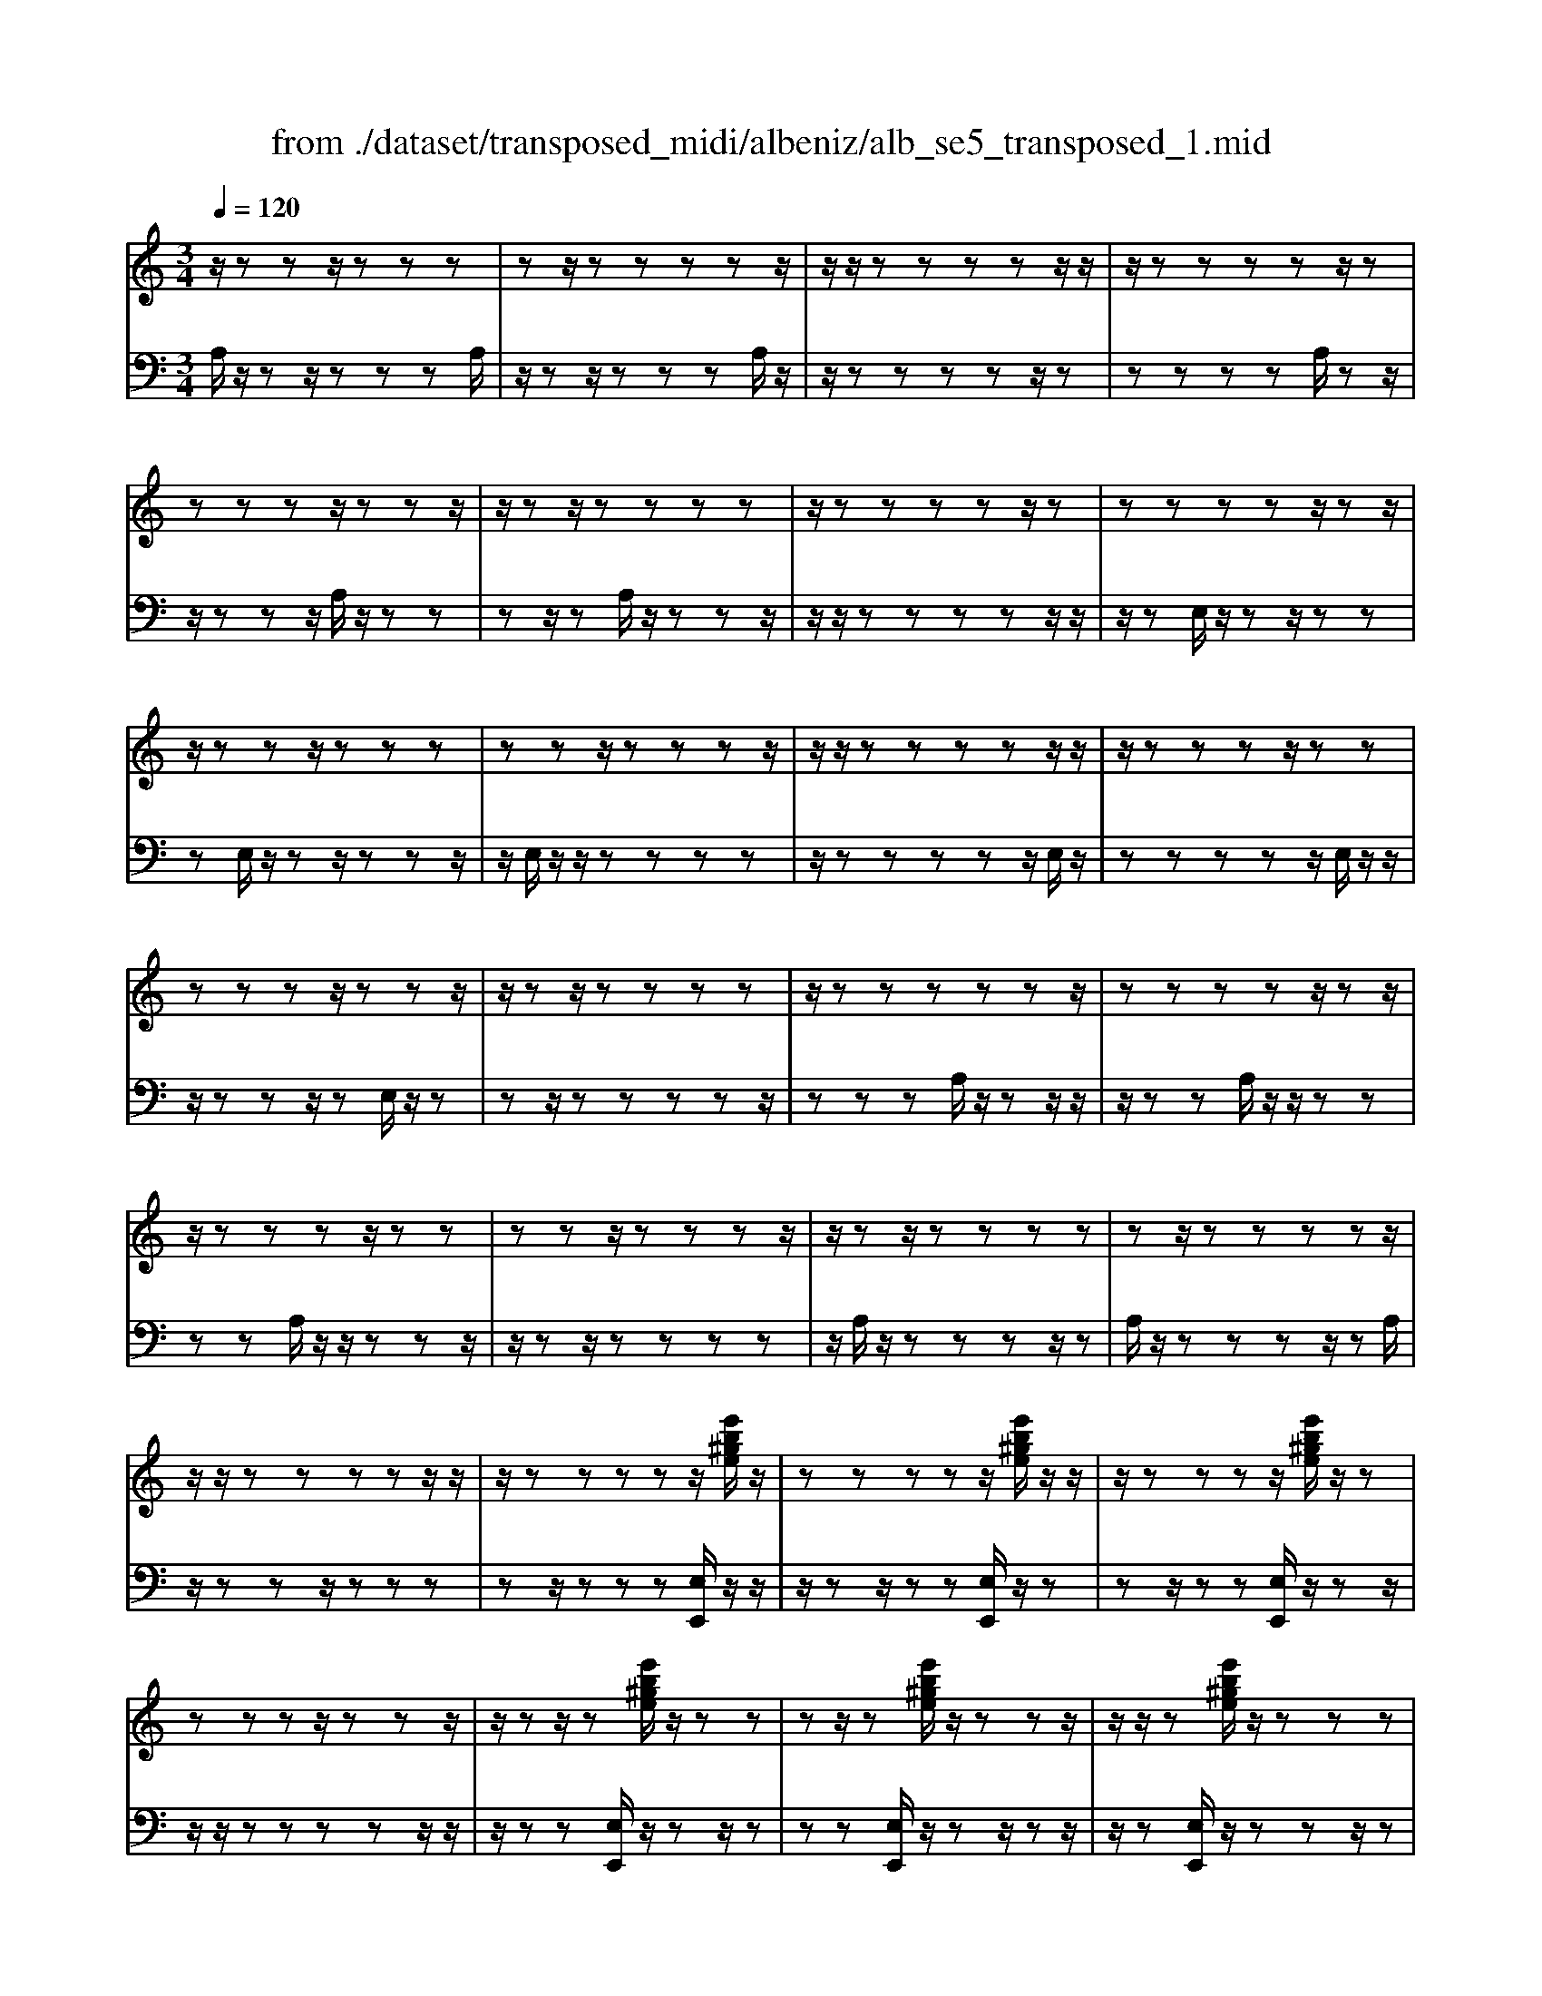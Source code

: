 X: 1
T: from ./dataset/transposed_midi/albeniz/alb_se5_transposed_1.mid
M: 3/4
L: 1/8
Q:1/4=120
% Last note suggests minor mode tune
K:C % 0 sharps
V:1
%%MIDI program 0
z/2zzz/2z zz| \
zz/2zzzzz/2| \
z/2z/2z zz zz/2z/2| \
z/2zzzzz/2z|
zz zz/2zzz/2| \
z/2zz/2 zz zz| \
z/2zzzzz/2z| \
zz zz z/2zz/2|
z/2zzz/2z zz| \
zz z/2zzzz/2| \
z/2z/2z zz zz/2z/2| \
z/2zzzz/2 zz|
zz zz/2zzz/2| \
z/2zz/2 zz zz| \
z/2zzzzzz/2| \
zz zz z/2zz/2|
z/2zzzz/2 zz| \
zz z/2zzzz/2| \
z/2zz/2 zz zz| \
zz/2zzzzz/2|
z/2z/2z zz zz/2z/2| \
z/2zzzzz/2[e'b^ge]/2z/2| \
zz zz z/2[e'b^ge]/2z/2z/2| \
z/2zzzz/2 [e'b^ge]/2z/2z|
zz zz/2zzz/2| \
z/2zz/2 z[e'b^ge]/2z/2 zz| \
zz/2z[e'b^ge]/2z/2zzz/2| \
z/2z/2z [e'b^ge]/2z/2z zz|
z/2zzzzz/2z| \
z[a'e'c'a]/2z/2 zz zz| \
z/2[a'e'c'a]/2z/2zzzzz/2| \
z/2[a'e'c'a]/2z/2zz/2z zz|
zz/2zzzz[a'f'c'a]/2| \
z/2zzzz/2 z[a'f'c'a]/2z/2| \
zz zz z[a'f'c'a]/2z/2| \
zz z/2zzzz/2|
z/2z/2z zz [e''b'^g'e']/2z/2z| \
zz z/2z[f''c''a'f']/2 zz/2z/2| \
z/2zzz[e''b'^g'e']/2 z/2zz/2| \
z/2z/2z z[f''c''a'f']/2z/2 zz|
zz z/2[e''b'^g'e']/2z z/2zz/2| \
z/2zzzz/2 zz| \
zz z/2zzzz/2| \
zz zz zz/2z/2|
z/2zzzz/2 zz| \
zz z/2zzzz/2| \
z/2z/2z zz z/2zz/2| \
z/2zzzz/2 zz|
zz z/2zzzz/2| \
z/2z/2z zz zz/2z/2| \
z/2zzzz/2 zz| \
zz zz/2zzz/2|
z/2zz/2 zz zz| \
z/2zzzzzz/2| \
zz zz ze''/2[e''-^g'-e'-]/2| \
[e''-^g'-e'-]6|
[e''^g'e']2 z4| \
e'6| \
d'3/2e'3/2g'3-| \
g'2- g'/2[f'e']/2e'3/2d'3/2|
e'6-| \
[e'^G-E-B,-]/2[GE-B,-]3[E-B,-]/2 [B-G-E-B,-]2| \
[B-^G-E-B,-]6| \
[B-^G-EB,]3/2[BG]/2 e'4-|
e'2 d'3/2e'3/2g'-| \
g'4- [g'e']/2f'/2e'-| \
e'/2d'3/2 e'4-| \
e'2- [e'E-C-G,-]/2[EC-G,-]3[G-E-C-G,-]/2|
[G-E-C-G,-]6| \
[G-E-C-G,-]3[GEC-G,-]/2[CG,]/2 e'2-| \
e'4 ^d'2-| \
^d'3c'/2[=d'c'-]/2 c'b-|
b/2a3/2 c'3/2b2-b/2-| \
b3-b/2[^G-E-B,-]2[G-E-B,-]/2| \
[^GE-B,-][B-G-E-B,-]4[B-G-E-B,-]| \
[B-^G-E-B,-]4 [BGEB,]3/2e'/2-|
e'4- e'3/2f'/2-| \
f'e'3/2^d'>bc'/2=d'/2c'/2-| \
c'/2-[c'b-]/2b a3/2c'3/2b-| \
b4- b3/2[A-^D-B,-]/2|
[A^DB,-]3[^G-E-B,-]3| \
[^G-E-B,-]6| \
[^GEB,]2 z2 =G2-| \
G3/2z3/2z/2^G=G^G/2-|
^G/2fz3/2[e-=G-]3| \
[eG]/2z2[e-^d]2[e=d-]3/2| \
d/2z3/2 [c-E-]3/2[e-cE-]/2 [eE]3/2z/2| \
z3/2[B-E-]3/2[e-BE-]/2[eE]3/2z|
z[A-E-]3/2[e-AE-]/2[eE-]3/2E/2z| \
z[A^D]4z| \
z3[^GE]2z| \
z/2[BA]z[BA]z2z/2|
z2 [^GE]2 z2| \
[BA]z/2[BA]z3z/2| \
z3/2[^GE]2d'e'/2-[f'-e']/2f'/2| \
g'/2f'/2e' d'e' ^d'/2-[d'b-]/2b/2=d'/2-|
d'/2^c'a=c'b^g/2-[^a-g]/2a/2| \
af z4| \
[^GE]2 z3/2[d^A]2[d-A-]/2| \
[d^A]3/2z3z/2[^c-=A-]|
[^cA]z3/2[d^A]z[dA]z/2| \
z4 z/2[^c-A-]3/2| \
[^cA]/2[f-A-]/2[^g-fA-]/2[gA-]/2 [a-A-A]/2[aA-]/2[eA-]/2[fA]/2 [dG-][eG]| \
[cE-][e-E-]/2[eB-E-E]/2 [BE-]/2[eE][cE-][eE][a-c-]/2|
[ac-]/2[bc][c'-c-]/2 [c'gc-]/2[ac-]/2[f-cB-]/2[fB-]/2 [gB][eG-]| \
[gG][^dG-] [g-G-]/2[ge-G-G]/2[eG-]/2[gG]^ac'/2-| \
c'/2d'f'/2 ^d'=d' f'd'/2z/2| \
c'b d'f' FG/2-[A-G]/2|
A/2B/2A/2GFz2z/2| \
z[^GE]2z2[dB]| \
z/2[dB]z4z/2| \
z/2[^GE]2z3/2 [dB]z|
[dB]z4z/2[^G-E-]/2| \
[^GE]3/2z/2 zz zz| \
zz zz zz/2z/2| \
z/2zzzzzz/2|
z/2[A^DC]/2z/2e'4-e'/2-| \
e'3/2d'3/2e'3/2g'3/2-| \
g'4 [f'e']/2e'3/2| \
d'3/2e'4-e'/2-|
e'2 [^G-E-B,-]3[GE-B,-]/2[B-G-E-B,-]/2| \
[B-^G-E-B,-]6| \
[B-^G-E-B,-]3[BGEB,]/2e'2-e'/2-| \
e'3-e'/2d'3/2e'-|
e'/2g'4-g'3/2| \
[f'e']/2e'3/2 d'3/2e'2-e'/2-| \
e'4 [A-^D-B,-]2| \
[A^DB,-]2 [^G-E-B,-]4|
[^G-E-B,-]6| \
[^GEB,]3/2z/2 zz/2zzz/2| \
z/2zz/2 zz zz| \
zz/2zzzzz/2|
zz zz z/2zz/2| \
z/2zzzz/2 zz| \
zz z/2zzzz/2| \
z/2z/2z zz zz/2z/2|
z/2zzzzz/2z| \
zz zz/2zzz/2| \
z/2zzz/2z zz| \
zz/2zzzzz/2|
zz zz z/2zz/2| \
z/2zzzz/2 zz| \
zz z/2zzzz/2| \
z/2z/2z zz zz|
z/2zzzzzz/2| \
zz zz z/2zz/2| \
z/2zzzz/2 zz| \
zz zz/2zzz/2|
z/2zz/2 zz zz| \
zz/2zzzzz/2| \
zz zz z/2zz/2| \
z/2[e'b^ge]/2z/2zzz/2 zz|
[e'b^ge]/2z/2z zz/2zz[e'bge]/2| \
z/2zzz/2z zz| \
zz/2zzz[e'b^ge]/2z/2z/2| \
z/2zz/2 zz [e'b^ge]/2z/2z|
zz/2zz[e'b^ge]/2 z/2zz/2| \
z/2z/2z zz zz/2z/2| \
z/2zz[a'e'c'a]/2z/2zzz/2| \
z/2z/2z [a'e'c'a]/2z/2z zz|
zz/2[a'e'c'a]/2 z/2zzzz/2| \
z/2zz/2 zz zz| \
z[a'f'c'a]/2z/2 zz z/2zz/2| \
z/2[a'f'c'a]/2z/2zzzzz/2|
[a'f'c'a]/2zz/2 zz zz| \
z/2zzzzz[e''b'^g'e']/2| \
z/2zzz/2z z[f''c''a'f']/2z/2| \
zz zz z/2[e''b'^g'e']/2z|
z/2zzzz[f''c''a'f']/2z/2z/2| \
z/2zzz/2z [e''b'^g'e']/2z/2z| \
zz zz z/2zz/2| \
z/2zzz/2z zz|
z/2zzzzz/2z| \
zz zz z/2zz/2| \
z/2zzz/2z zz| \
zz/2zzzz/2z|
zz zz z/2zz/2| \
z/2zzzz/2 zz| \
zz zz/2zzz/2| \
z/2zz/2 zz zz|
z/2zzzzz/2z| \
zz zz/2zzz/2| \
z/2zzz/2z zz| \
zz/2zzzzz/2|
z/2e''/2[e''-^g'-e'-]4[e''-g'-e'-]| \
[e''-^g'-e'-]3[e''g'e']/2z2E/2-| \
E3/2[A-C-A,-]4[A-CA,]/2| \
[AD]2 [E-C-]4|
[E-C-]2 [EC]/2[F-A,-]3[F-A,-]/2| \
[F-A,-]/2[F-B,-A,]/2[FB,]2[C-A,-]3| \
[CA,]4 [^A-F-]2| \
[^A-F]2 [A-^F]2 [A-A=F-]/2[A-F-]3/2|
[^AF-]2 F/2-[=AF]2[A-F-]3/2| \
[A-F-]4 [AF-][^G-F-]| \
[^G-F][G-E-]2[G-E]/2[G-D-]2[GD]/2| \
z/2zz/2 zz zz|
zz zz/2zzz/2| \
z/2zzzzzz/2| \
z/2z/2z zz z/2[a'-e'-a-]3/2| \
[a'-e'-a-]4 [a'e'a]/2A,3/2-|
A,6-|A,2 
V:2
%%MIDI program 0
A,/2z/2z z/2zzzA,/2| \
z/2zz/2 zz zA,/2z/2| \
z/2zzzzz/2z| \
zz zz A,/2zz/2|
z/2zzz/2A,/2z/2 zz| \
zz/2zA,/2z/2zzz/2| \
z/2z/2z zz zz/2z/2| \
z/2zE,/2 z/2zz/2 zz|
zE,/2z/2 zz/2zzz/2| \
z/2E,/2z/2z/2 zz zz| \
z/2zzzzz/2E,/2z/2| \
zz zz z/2E,/2z/2z/2|
z/2zzz/2z E,/2z/2z| \
zz/2zzzzz/2| \
zz zA,/2z/2 zz/2z/2| \
z/2zzA,/2z/2z/2 zz|
zz A,/2z/2z/2zzz/2| \
z/2zz/2 zz zz| \
z/2A,/2z/2zzzz/2z| \
A,/2z/2z zz z/2zA,/2|
z/2zzz/2z zz| \
zz/2zzz[E,E,,]/2z/2z/2| \
z/2zz/2 zz [E,E,,]/2z/2z| \
zz/2zz[E,E,,]/2 z/2zz/2|
z/2z/2z zz zz/2z/2| \
z/2zz[E,E,,]/2z/2zz/2z| \
zz [E,E,,]/2z/2z z/2zz/2| \
z/2z[E,E,,]/2 z/2zzz/2z|
zz zz/2zzz/2| \
z/2[A,,A,,,]/2z/2zzzz/2z| \
[A,,A,,,]/2z/2z zz zz/2[A,,A,,,]/2| \
zz/2zzzzz/2|
zz zz z/2[^D,D,,]/2z| \
zz/2zzz[^D,D,,]/2z/2z/2| \
z/2zzz/2z [^D,D,,]/2zz/2| \
zz zz z/2zz/2|
z/2zzz/2[E,E,,]/2zzz/2| \
zz z[^D,D,,]/2z/2 zz| \
zz/2z[E,E,,]/2z z/2zz/2| \
z/2zz[^D,D,,]/2z/2zzz/2|
zz [E,E,,]/2z/2z zz| \
zz/2D/2 z/2zzzz/2| \
zA,/2z/2 zz/2zzz/2| \
z/2A,/2z/2z/2 zz zz|
[E,E,,]/2z/2z/2zzzzD/2| \
z/2z/2z zz z/2A,/2z/2z/2| \
z/2zzz/2z A,/2z/2z| \
z/2zzzE,,-E,,-E,,/2-|
E,,-E,,- E,,E,,- E,,/2-E,,-E,,/2-| \
E,,/2-E,,-E,,E,,-E,,/2- E,,-E,,-| \
E,,-E,,/2-[E,,-E,,]/2 E,,/2-E,,-E,,-E,,-E,,/2-| \
E,,E,,- E,,-E,,- E,,/2-E,,-E,,/2-|
E,,/2-E,,-E,,-E,,/2-E,,- E,,-E,,| \
zz/2zzzzz/2| \
z/2z/2z zz z[b-e-]| \
[b-e-]6|
[be]3/2z4E/2-| \
E4- E3/2D/2-| \
DE3/2G3-G/2-| \
G2 [FE]/2E3/2 D3/2E/2-|
E4- E3/2-[EE,-E,,-]/2| \
[E,-E,,-]6| \
[E,-E,,-]6| \
[E,E,,]z/2E4-E/2-|
E3/2D3/2E3/2G3/2-| \
G3-G/2-[GE]/2 F/2E3/2| \
D3/2E4-E/2-| \
E3/2-[EC,-C,,-]/2 [C,-C,,-]4|
[C,-C,,-]6| \
[C,-C,,-]3[C,C,,]/2E2-E/2-| \
E3-E/2^D2-D/2-| \
^D2- D/2C/2[=DC-]/2CB,3/2|
A,3/2C3/2B,3-| \
B,3[E,-E,,-]3| \
[E,-E,,-]6| \
[E,-E,,-]4 [E,E,,]E-|
E4- EF-| \
F/2E3/2 ^D>B, C/2=D/2C-| \
[CB,-]/2B,A,3/2C3/2B,3/2-| \
B,4- B,F,-|
F,2- F,/2E,3-E,/2-| \
E,6-| \
E,3/2C2-[E-C-]2[E-C-]/2| \
[EC]B,2-[F-^C-B,-]3|
[F^CB,]/2=C2-[E-C-]3[EC]/2| \
B,2- [E-B,-]2 [EB,^G,-]3/2[A,-G,]/2| \
A,4- A,G,-| \
G,4- G,/2[C-F,-]3/2|
[C-F,-]4 [CF,-]/2[B,-F,-]3/2| \
[B,-F,-]4 [B,-F,]/2[B,E,-]/2E,-| \
E,/2-[B,-E,-]3[B,E,]/2 DE| \
FG/2F/2 ED/2-[DE,-]/2 E,3/2-[B,-E,-]/2|
[B,E,]3z/2DE/2-[F-E]/2F/2| \
G/2F/2E DE,2-[B,-E,-]| \
[B,E,]3D/2-[E-D]/2 E/2FG/2| \
F/2EDE/2-[E^D-]/2D/2 B,=D|
^CA, =CB,/2-[B,^G,-]/2 G,/2^A,=A,/2-| \
A,/2F,E,2-[B,-E,-]2[B,-E,-]/2| \
[B,E,]E FG A/2G/2F| \
E/2-[EA,-]/2A,3/2-[E-A,-]3[EA,]/2|
z/2E/2-[F-E]/2F/2 GA/2G/2 FE| \
A,2- [E-A,-]3[E-A,-]/2[ED-A,]/2| \
D3/2C2B,3/2-[B,A,-]/2A,/2-| \
A,^G,2A,2F-|
F/2-[FE-]/2E3/2D2C3/2-| \
[CB,-]/2B,3/2 C2 ^A,C| \
D/2-[FD]/2z/2^D=DFD/2z/2C/2-| \
[CB,-]/2B,/2D F[B,-D,-]3|
[B,D,]/2z/2[C-A,-^D,-]3/2[CA,E,-D,]/2E,3/2-[B,-E,-]3/2| \
[B,E,]2 z/2FG/2- [A-G]/2A/2B/2A/2| \
GF E,2- [B,-E,-]2| \
[B,E,]3/2FGA/2>B/2A/2G|
FE,2-[B,-E,-]3| \
[B,E,]C/2z/2 zz zz/2z/2| \
z/2G,/2z/2zzzzz/2| \
z/2F,/2z/2zzzzF,/2|
zE4-E-| \
ED3/2E3/2 G2-| \
G3-G/2[FE]/2 E3/2D/2-| \
DE4-E-|
E-[EE,-E,,-]/2[E,-E,,-]4[E,-E,,-]/2| \
[E,-E,,-]6| \
[E,-E,,-]2 [E,E,,]/2z/2E3-| \
E3D3/2E3/2|
G4- G-[GE]/2F/2| \
E3/2D3/2E3-| \
E3-E/2F,2-F,/2-| \
F,3/2E,4-E,/2-|
E,6-| \
E,A,/2z/2 z/2zzzz/2| \
z/2A,/2z zz zz/2A,/2| \
z/2zzzzz/2z|
zz zz/2zA,/2z/2z/2| \
z/2zz/2 zz A,/2z/2z| \
z/2zzzA,/2 z/2zz/2| \
zz zz z/2zz/2|
z/2zzE,/2z/2z/2 zz| \
zz E,/2zzzz/2| \
z/2z/2E,/2z/2 zz zz| \
z/2zzzzz/2z|
E,/2z/2z zz/2zzE,/2| \
z/2zzz/2z zE,/2z/2| \
zz/2zzzzz/2| \
zz zz A,/2z/2z/2z/2|
z/2zzzA,/2 z/2z/2z| \
zz zA,/2zzz/2| \
z/2zz/2 zz zz| \
z/2zA,/2 z/2zzzz/2|
zA,/2z/2 zz z/2zz/2| \
z/2A,/2z/2zz/2z zz| \
zz/2zzzz[E,E,,]/2| \
z/2zz/2 zz z[E,E,,]/2z/2|
zz/2zzz[E,E,,]/2z/2z/2| \
z/2z/2z zz zz/2z/2| \
z/2zzz[E,E,,]/2 z/2zz/2| \
zz z[E,E,,]/2z/2 zz/2z/2|
z/2zz[E,E,,]/2z/2zz/2z| \
zz zz/2zzz/2| \
z/2z[A,,A,,,]/2 z/2zzz/2z| \
z[A,,A,,,]/2z/2 zz zz/2z/2|
z/2[A,,A,,,]/2z/2zzzzz/2| \
zz zz z/2z[^D,D,,]/2| \
zz/2zzzz[^D,D,,]/2| \
z/2zzz/2z z[^D,D,,]/2z/2|
zz zz z/2zz/2| \
z/2zzz/2z [E,E,,]/2zz/2| \
zz zz [^D,D,,]/2z/2z| \
zz/2zz[E,E,,]/2 z/2zz/2|
z/2zzz/2[^D,D,,]/2zz/2z| \
zz z[E,E,,]/2z/2 zz| \
z/2zzD/2z/2zz/2z| \
zz A,/2z/2z/2zzz/2|
z/2z/2A,/2z/2 zz zz| \
z/2[E,E,,]/2z/2zzzz/2z| \
D/2z/2z zz/2zzA,/2| \
z/2zz/2 zz zA,/2z/2|
z/2zzzzE,,-E,,/2-| \
E,,-E,,- E,,-E,, E,,/2-E,,-E,,/2-| \
E,,/2-E,,-E,,-E,,E,,/2- E,,-E,,-| \
E,,-E,,- E,,/2-[E,,-E,,]/2E,,/2-E,,-E,,-E,,/2-|
E,,/2-E,,/2-E,, E,,-E,,- E,,-E,,/2-E,,/2-| \
E,,/2-E,,-E,,-E,,-E,,/2- E,,-E,,-| \
E,,z z/2zzzz/2| \
z/2zz/2 zz zz|
[b-e-]6| \
[b-e-]2 [be]/2z3z/2| \
z/2F,4-F,3/2-| \
F,[G,-C,-]4[G,-C,-]|
[G,C,]3/2D,4-D,/2-| \
D,2 [E,-A,,-]4| \
[E,A,,]3D3-| \
D^D2=D3-|
D3-D/2[D-E,-]2[D-E,-]/2| \
[DE,-]6| \
[C-E,-]2 [CE,-]/2[B,-E,-]2[B,E,]/2A,/2z/2| \
zz/2zzzA,/2z/2z/2|
z/2zz/2 zz A,/2z/2z| \
zz zz [c^D]/2z/2z/2z/2| \
z/2zzz[C-E,-A,,-]2[C-E,-A,,-]/2| \
[C-E,-A,,-]3[CE,A,,]/2A,,,2-A,,,/2-|
A,,,6-|A,,,
